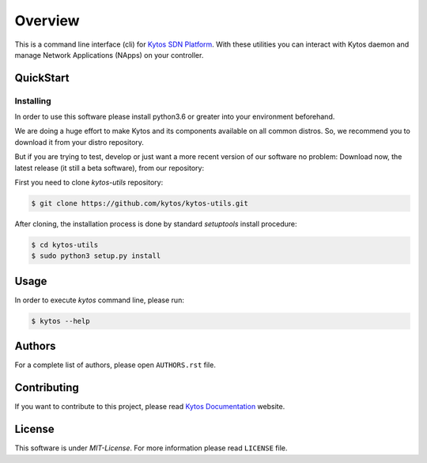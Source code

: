########
Overview
########

|Experimental| |Tag| |Release| |License| |Build| |Coverage| |Quality|

This is a command line interface (cli) for `Kytos SDN Platform
<https://kytos.io/>`_. With these utilities you can interact with Kytos daemon
and manage Network Applications (NApps) on your controller.

QuickStart
**********

Installing
==========

In order to use this software please install python3.6 or greater into your 
environment beforehand.

We are doing a huge effort to make Kytos and its components available on all
common distros. So, we recommend you to download it from your distro repository.

But if you are trying to test, develop or just want a more recent version of
our software no problem: Download now, the latest release (it still a beta
software), from our repository:

First you need to clone *kytos-utils* repository:

.. code-block:: shell

   $ git clone https://github.com/kytos/kytos-utils.git

After cloning, the installation process is done by standard `setuptools` install
procedure:

.. code-block:: shell

   $ cd kytos-utils
   $ sudo python3 setup.py install

Usage
*****

In order to execute *kytos* command line, please run:

.. code-block:: shell

   $ kytos --help

Authors
*******

For a complete list of authors, please open ``AUTHORS.rst`` file.

Contributing
************

If you want to contribute to this project, please read `Kytos Documentation
<https://docs.kytos.io/developer/how_to_contribute/>`__ website.

License
*******

This software is under *MIT-License*. For more information please read
``LICENSE`` file.

.. |Experimental| image:: https://img.shields.io/badge/stability-experimental-orange.svg
.. |Tag| image:: https://img.shields.io/github/tag/kytos/kytos-utils.svg
   :target: https://github.com/kytos/kytos-utils/tags
.. |Release| image:: https://img.shields.io/github/release/kytos/kytos-utils.svg
   :target: https://github.com/kytos/kytos-utils/releases
.. |Tests| image:: https://travis-ci.org/kytos/kytos-utils.svg?branch=master
   :target: https://travis-ci.org/kytos/kytos-utils
.. |License| image:: https://img.shields.io/github/license/kytos/kytos-utils.svg
   :target: https://github.com/kytos/kytos-utils/blob/master/LICENSE
.. |Build| image:: https://scrutinizer-ci.com/g/kytos/kytos-utils/badges/build.png?b=master
  :alt: Build status
  :target: https://scrutinizer-ci.com/g/kytos/kytos-utils/?branch=master
.. |Coverage| image:: https://scrutinizer-ci.com/g/kytos/kytos-utils/badges/coverage.png?b=master
  :alt: Code coverage
  :target: https://scrutinizer-ci.com/g/kytos/kytos-utils/?branch=master
.. |Quality| image:: https://scrutinizer-ci.com/g/kytos/kytos-utils/badges/quality-score.png?b=master
  :alt: Code-quality score
  :target: https://scrutinizer-ci.com/g/kytos/kytos-utils/?branch=master
